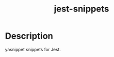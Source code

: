 #+TITLE: jest-snippets

* Table of Contents :TOC_4_gh:noexport:
- [[#description][Description]]

* Description
yasnippet snippets for Jest.
